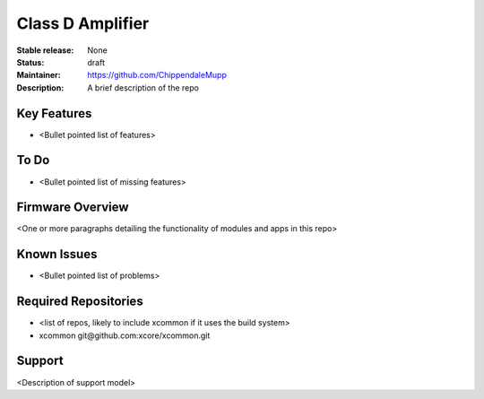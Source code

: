 Class D Amplifier
.................

:Stable release:  None

:Status:  draft

:Maintainer:  https://github.com/ChippendaleMupp

:Description:  A brief description of the repo


Key Features
============

* <Bullet pointed list of features>

To Do
=====

* <Bullet pointed list of missing features>

Firmware Overview
=================

<One or more paragraphs detailing the functionality of modules and apps in this repo>

Known Issues
============

* <Bullet pointed list of problems>

Required Repositories
================

* <list of repos, likely to include xcommon if it uses the build system>
* xcommon git\@github.com:xcore/xcommon.git

Support
=======

<Description of support model>
